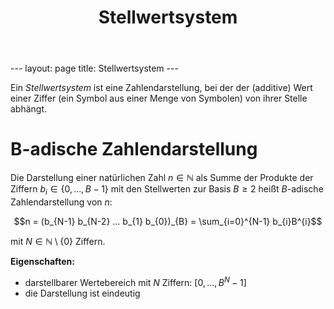 #+TITLE: Stellwertsystem
#+STARTUP: content
#+STARTUP: latexpreview
#+STARTUP: inlineimages
#+OPTIONS: toc:nil
#+HTML_MATHJAX: align: left indent: 5em tagside: left
#+BEGIN_HTML
---
layout: page
title: Stellwertsystem
---
#+END_HTML

Ein /Stellwertsystem/ ist eine Zahlendarstellung, bei der der (additive)
Wert einer Ziffer (ein Symbol aus einer Menge von Symbolen) von ihrer
Stelle abhängt.

* B-adische Zahlendarstellung

Die Darstellung einer natürlichen Zahl $n \in \mathbb{N}$ als Summe der
Produkte der Ziffern $b_{i} \in \{0, ..., B-1\}$ mit den Stellwerten
zur Basis $B \geq 2$ heißt $B$-adische Zahlendarstellung von $n$:

$$n = (b_{N-1} b_{N-2} ... b_{1} b_{0})_{B} = \sum_{i=0}^{N-1} b_{i}B^{i}$$

mit $N \in \mathbb{N}\setminus \{0\}$ Ziffern.

*Eigenschaften:*

-  darstellbarer Wertebereich mit $N$ Ziffern: $[0, ..., B^{N}-1]$
-  die Darstellung ist eindeutig
